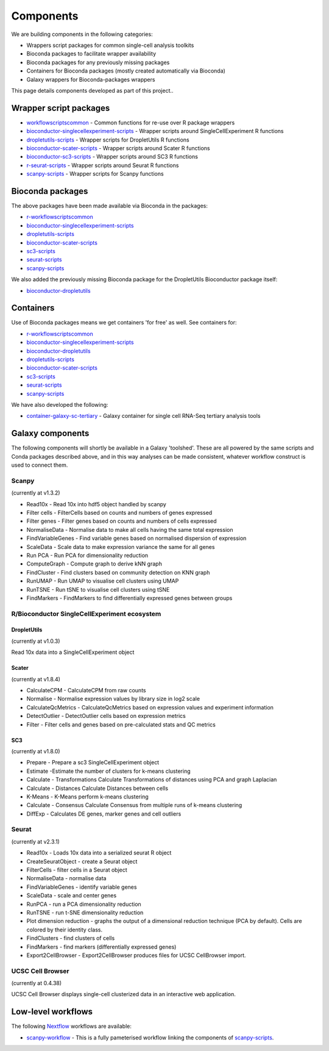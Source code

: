 ############################
Components
############################

We are building components in the following categories:

* Wrappers script packages for common single-cell analysis toolkits
* Bioconda packages to facilitate wrapper availability
* Bioconda packages for any previously missing packages
* Containers for Bioconda packages (mostly created automatically via Bioconda)
* Galaxy wrappers for Bioconda-packages wrappers

This page details components developed as part of this project..

.. _script_components:

*************************************
Wrapper script packages
*************************************

* `workflowscriptscommon <https://github.com/ebi-gene-expression-group/workflowscriptscommon>`_ - Common functions for re-use over R package wrappers
* `bioconductor-singlecellexperiment-scripts <https://github.com/ebi-gene-expression-group/bioconductor-singlecellexperiment-scripts>`_ - Wrapper scripts around SingleCellExperiment R functions
* `dropletutils-scripts <https://github.com/ebi-gene-expression-group/dropletutils-scripts>`_ - Wrapper scripts for DropletUtils R functions
* `bioconductor-scater-scripts <https://github.com/ebi-gene-expression-group/bioconductor-scater-scripts>`_ - Wrapper scripts around Scater R functions
* `bioconductor-sc3-scripts <https://github.com/ebi-gene-expression-group/bioconductor-sc3-scripts>`_ - Wrapper scripts around SC3 R functions
* `r-seurat-scripts <https://github.com/ebi-gene-expression-group/r-seurat-scripts>`_ - Wrapper scripts around Seurat R functions
* `scanpy-scripts <https://github.com/ebi-gene-expression-group/scanpy-scripts>`_ - Wrapper scripts for Scanpy functions

*****************
Bioconda packages
*****************

The above packages have been made available via Bioconda in the packages:

* `r-workflowscriptscommon <https://anaconda.org/bioconda/r-workflowscriptscommon>`_
* `bioconductor-singlecellexperiment-scripts <https://anaconda.org/bioconda/bioconductor-singlecellexperiment-scripts>`_
* `dropletutils-scripts <https://anaconda.org/bioconda/dropletutils-scripts>`_
* `bioconductor-scater-scripts <https://anaconda.org/bioconda/bioconductor-scater-scripts>`_
* `sc3-scripts <https://anaconda.org/bioconda/sc3-scripts>`_
* `seurat-scripts <https://anaconda.org/bioconda/seurat-scripts>`_
* `scanpy-scripts <https://anaconda.org/bioconda/scanpy-scripts>`_

We also added the previously missing Bioconda package for the DropletUtils Bioconductor package itself:

* `bioconductor-dropletutils <https://anaconda.org/bioconda/bioconductor-dropletutils>`_

**********
Containers
**********

Use of Bioconda packages means we get containers 'for free' as well. See containers for:

* `r-workflowscriptscommon <https://quay.io/repository/biocontainers/r-workflowscriptscommon>`_
* `bioconductor-singlecellexperiment-scripts <https://quay.io/repository/biocontainers/bioconductor-singlecellexperiment-scripts>`_
* `bioconductor-dropletutils <https://quay.io/repository/biocontainers/bioconductor-dropletutils>`_
* `dropletutils-scripts <https://quay.io/repository/biocontainers/dropletutils-scripts>`_
* `bioconductor-scater-scripts <https://quay.io/repository/biocontainers/bioconductor-scater-scripts>`_
* `sc3-scripts <https://quay.io/repository/biocontainers/sc3-scripts>`_
* `seurat-scripts <https://quay.io/repository/biocontainers/seurat-scripts>`_
* `scanpy-scripts <https://quay.io/repository/biocontainers/scanpy-scripts>`_

We have also developed the following:

* `container-galaxy-sc-tertiary <https://github.com/ebi-gene-expression-group/container-galaxy-sc-tertiary>`_ - Galaxy container for single cell RNA-Seq tertiary analysis tools

*****************
Galaxy components
*****************

The following components will shortly be available in a Galaxy 'toolshed'. These are all powered by the same scripts and Conda packages described above, and in this way analyses can be made consistent, whatever workflow construct is used to connect them.

Scanpy
======

(currently at v1.3.2)

* Read10x - Read 10x into hdf5 object handled by scanpy
* Filter cells - FilterCells based on counts and numbers of genes expressed
* Filter genes - Filter genes based on counts and numbers of cells expressed
* NormaliseData - Normalise data to make all cells having the same total expression
* FindVariableGenes - Find variable genes based on normalised dispersion of expression
* ScaleData - Scale data to make expression variance the same for all genes
* Run PCA - Run PCA for dimensionality reduction
* ComputeGraph - Compute graph to derive kNN graph
* FindCluster - Find clusters based on community detection on KNN graph
* RunUMAP - Run UMAP to visualise cell clusters using UMAP
* RunTSNE - Run tSNE to visualise cell clusters using tSNE
* FindMarkers - FindMarkers to find differentially expressed genes between groups

R/Bioconductor SingleCellExperiment ecosystem
=============================================

DropletUtils
------------

(currently at v1.0.3)

Read 10x data into a SingleCellExperiment object

Scater
------

(currently at v1.8.4)

* CalculateCPM	- CalculateCPM from raw counts
* Normalise	- Normalise expression values by library size in log2 scale
* CalculateQcMetrics - CalculateQcMetrics based on expression values and experiment information
* DetectOutlier - DetectOutlier cells based on expression metrics
* Filter - Filter cells and genes based on pre-calculated stats and QC metrics

SC3
---

(currently at v1.8.0)

* Prepare - Prepare a sc3 SingleCellExperiment object
* Estimate -Estimate the number of clusters for k-means clustering
* Calculate - Transformations Calculate Transformations of distances using PCA and graph Laplacian
* Calculate - Distances Calculate Distances between cells
* K-Means - K-Means perform k-means clustering
* Calculate - Consensus Calculate Consensus from multiple runs of k-means clustering
* DiffExp - Calculates DE genes, marker genes and cell outliers

Seurat
======

(currently at v2.3.1)

* Read10x - Loads 10x data into a serialized seurat R object
* CreateSeuratObject - create a Seurat object
* FilterCells - filter cells in a Seurat object
* NormaliseData - normalise data
* FindVariableGenes - identify variable genes
* ScaleData - scale and center genes
* RunPCA - run a PCA dimensionality reduction
* RunTSNE - run t-SNE dimensionality reduction
* Plot dimension reduction - graphs the output of a dimensional reduction technique (PCA by default). Cells are colored by their identity class.
* FindClusters - find clusters of cells
* FindMarkers - find markers (differentially expressed genes)
* Export2CellBrowser - Export2CellBrowser produces files for UCSC CellBrowser import.

UCSC Cell Browser
=================

(currently at 0.4.38)

UCSC Cell Browser displays single-cell clusterized data in an interactive web application.

*******************
Low-level workflows
*******************

The following `Nextflow <https://www.nextflow.io/>`_ workflows are available:

* `scanpy-workflow <https://github.com/ebi-gene-expression-group/scanpy-workflow>`_ - This is a fully pameterised workflow linking the components of  `scanpy-scripts <https://github.com/ebi-gene-expression-group/scanpy-scripts>`_.

